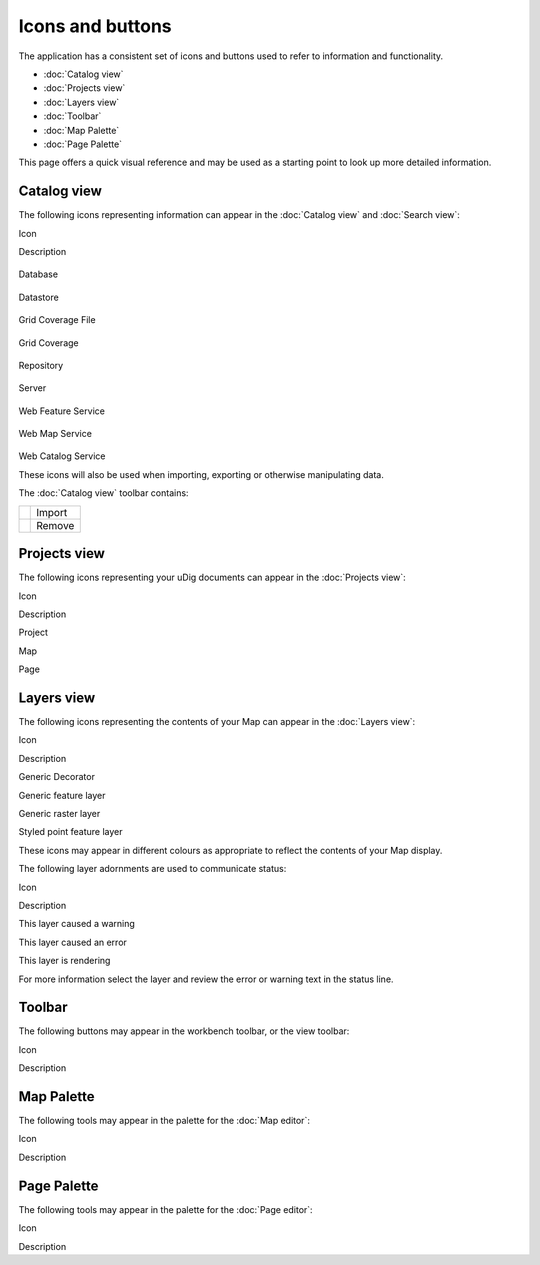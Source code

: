 Icons and buttons
#################

The application has a consistent set of icons and buttons used to refer to information and
functionality.

* :doc:`Catalog view`

* :doc:`Projects view`

* :doc:`Layers view`

* :doc:`Toolbar`

* :doc:`Map Palette`

* :doc:`Page Palette`


This page offers a quick visual reference and may be used as a starting point to look up more
detailed information.

Catalog view
============

The following icons representing information can appear in the :doc:`Catalog view`
and :doc:`Search view`:

Icon

Description

.. figure:: /images/icons_and_buttons/database_obj.gif
   :align: center
   :alt: 

Database

.. figure:: /images/icons_and_buttons/datastore_obj.gif
   :align: center
   :alt: 

Datastore

.. figure:: /images/icons_and_buttons/grid_file_obj.gif
   :align: center
   :alt: 

Grid Coverage File

.. figure:: /images/icons_and_buttons/grid_obj.gif
   :align: center
   :alt: 

Grid Coverage

.. figure:: /images/icons_and_buttons/repository_obj.gif
   :align: center
   :alt: 

Repository

.. figure:: /images/icons_and_buttons/server_obj.gif
   :align: center
   :alt: 

Server

.. figure:: /images/icons_and_buttons/wfs_obj.gif
   :align: center
   :alt: 

Web Feature Service

.. figure:: /images/icons_and_buttons/wms_obj.gif
   :align: center
   :alt: 

Web Map Service

.. figure:: /images/icons_and_buttons/wrs_obj.gif
   :align: center
   :alt: 

Web Catalog Service

These icons will also be used when importing, exporting or otherwise manipulating data.

The :doc:`Catalog view` toolbar contains:

+------------+----------+
| |image2|   | Import   |
+------------+----------+
| |image3|   | Remove   |
+------------+----------+

Projects view
=============

The following icons representing your uDig documents can appear in the :doc:`Projects view`:

Icon

Description

 

Project

 

Map

 

Page

Layers view
===========

The following icons representing the contents of your Map can appear in the :doc:`Layers view`:

Icon

Description

 

Generic Decorator

 

Generic feature layer

 

Generic raster layer

 

Styled point feature layer

These icons may appear in different colours as appropriate to reflect the contents of your Map
display.

The following layer adornments are used to communicate status:

Icon

Description

 

This layer caused a warning

 

This layer caused an error

 

This layer is rendering

For more information select the layer and review the error or warning text in the status line.

Toolbar
=======

The following buttons may appear in the workbench toolbar, or the view toolbar:

Icon

Description

Map Palette
===========

The following tools may appear in the palette for the :doc:`Map editor`:

Icon

Description

Page Palette
============

The following tools may appear in the palette for the :doc:`Page editor`:

Icon

Description

.. |image0| image:: /images/icons_and_buttons/import_wiz.gif
.. |image1| image:: /images/icons_and_buttons/remove_co.gif
.. |image2| image:: /images/icons_and_buttons/import_wiz.gif
.. |image3| image:: /images/icons_and_buttons/remove_co.gif
